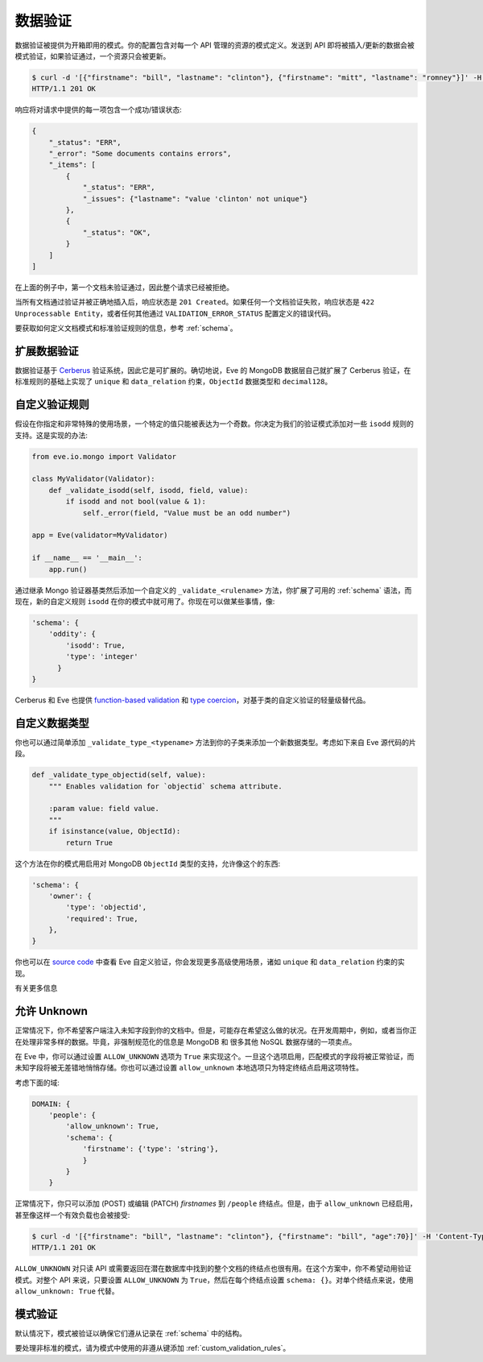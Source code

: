 .. _validation:

数据验证
===============
数据验证被提供为开箱即用的模式。你的配置包含对每一个 API 管理的资源的模式定义。发送到 API 即将被插入/更新的数据会被模式验证，如果验证通过，一个资源只会被更新。

.. code-block:: console

    $ curl -d '[{"firstname": "bill", "lastname": "clinton"}, {"firstname": "mitt", "lastname": "romney"}]' -H 'Content-Type: application/json' http://eve-demo.herokuapp.com/people
    HTTP/1.1 201 OK

响应将对请求中提供的每一项包含一个成功/错误状态:

.. code-block:: javascript

    {
        "_status": "ERR",
        "_error": "Some documents contains errors",
        "_items": [
            {
                "_status": "ERR",
                "_issues": {"lastname": "value 'clinton' not unique"}
            },
            {
                "_status": "OK",
            }
        ]
    ]

在上面的例子中，第一个文档未验证通过，因此整个请求已经被拒绝。

当所有文档通过验证并被正确地插入后，响应状态是 ``201 Created``。如果任何一个文档验证失败，响应状态是 ``422 Unprocessable Entity``，或者任何其他通过 ``VALIDATION_ERROR_STATUS`` 配置定义的错误代码。

要获取如何定义文档模式和标准验证规则的信息，参考 :ref:`schema`。

扩展数据验证
-------------------------
数据验证基于 Cerberus_ 验证系统，因此它是可扩展的。确切地说，Eve 的 MongoDB 数据层自己就扩展了 Cerberus 验证，在标准规则的基础上实现了 ``unique`` 和 ``data_relation`` 约束，``ObjectId`` 数据类型和 ``decimal128``。

.. _custom_validation_rules:

自定义验证规则
------------------------
假设在你指定和非常特殊的使用场景，一个特定的值只能被表达为一个奇数。你决定为我们的验证模式添加对一些 ``isodd`` 规则的支持。这是实现的办法:

.. code-block:: python

    from eve.io.mongo import Validator

    class MyValidator(Validator):
        def _validate_isodd(self, isodd, field, value):
            if isodd and not bool(value & 1):
                self._error(field, "Value must be an odd number")

    app = Eve(validator=MyValidator)

    if __name__ == '__main__':
        app.run()

通过继承 Mongo 验证器基类然后添加一个自定义的 ``_validate_<rulename>`` 方法，你扩展了可用的 :ref:`schema` 语法，而现在，新的自定义规则 ``isodd`` 在你的模式中就可用了。你现在可以做某些事情，像:

.. code-block:: python

    'schema': {
        'oddity': {
            'isodd': True,
            'type': 'integer'
          }
    }

Cerberus 和 Eve 也提供 `function-based validation`_ 和 `type coercion`_，对基于类的自定义验证的轻量级替代品。

自定义数据类型
-----------------
你也可以通过简单添加 ``_validate_type_<typename>`` 方法到你的子类来添加一个新数据类型。考虑如下来自 Eve 源代码的片段。

.. code-block:: python

    def _validate_type_objectid(self, value):
        """ Enables validation for `objectid` schema attribute.

        :param value: field value.
        """
        if isinstance(value, ObjectId):
            return True

这个方法在你的模式用启用对 MongoDB ``ObjectId`` 类型的支持，允许像这个的东西:

.. code-block:: python

    'schema': {
        'owner': {
            'type': 'objectid',
            'required': True,
        },
    }

你也可以在 `source code`_ 中查看 Eve 自定义验证，你会发现更多高级使用场景，诸如 ``unique`` 和 ``data_relation`` 约束的实现。

有关更多信息

.. 注意::

    我们只是划破了数据验证的表面而已。请确保查看 Cerberus_ 文档来获取可用验证规则和数据类型的一个完整列表。

    也要注意所需的 Cerberus 定在版本 0.9.2，它仍然支持 ``validate_update`` 方法用于 ``PATCH`` 请求。Eve 0.8 版本升级到 Cerberus 1.0+ 已经在计划中。

.. _unknown:

允许 Unknown
--------------------
正常情况下，你不希望客户端注入未知字段到你的文档中。但是，可能存在希望这么做的状况。在开发周期中，例如，或者当你正在处理非常多样的数据。毕竟，非强制规范化的信息是 MongoDB 和 很多其他 NoSQL 数据存储的一项卖点。

在 Eve 中，你可以通过设置 ``ALLOW_UNKNOWN`` 选项为 ``True`` 来实现这个。一旦这个选项启用，匹配模式的字段将被正常验证，而未知字段将被无差错地悄悄存储。你也可以通过设置 ``allow_unknown`` 本地选项只为特定终结点启用这项特性。

考虑下面的域:

.. code-block:: python

    DOMAIN: {
        'people': {
            'allow_unknown': True,
            'schema': {
                'firstname': {'type': 'string'},
                }
            }
        }

正常情况下，你只可以添加 (POST) 或编辑 (PATCH) `firstnames` 到 ``/people`` 终结点。但是，由于 ``allow_unknown`` 已经启用，甚至像这样一个有效负载也会被接受:

.. code-block:: console

    $ curl -d '[{"firstname": "bill", "lastname": "clinton"}, {"firstname": "bill", "age":70}]' -H 'Content-Type: application/json' http://eve-demo.herokuapp.com/people
    HTTP/1.1 201 OK

.. 提示:: 请注意

    要十分小心地使用这项特性。也要意识到，当这个选项启用时，客户端实际上将有能力通过 PATCH (编辑) `添加` 字段。

``ALLOW_UNKNOWN`` 对只读 API 或需要返回在潜在数据库中找到的整个文档的终结点也很有用。在这个方案中，你不希望动用验证模式。对整个 API 来说，只要设置 ``ALLOW_UNKNOWN`` 为 ``True``，然后在每个终结点设置 ``schema: {}``。对单个终结点来说，使用 ``allow_unknown: True`` 代替。

.. _schema_validation:

模式验证
-----------------

默认情况下，模式被验证以确保它们遵从记录在 :ref:`schema` 中的结构。

要处理非标准的模式，请为模式中使用的非遵从键添加 :ref:`custom_validation_rules`。

.. _Cerberus: http://python-cerberus.org
.. _`source code`: https://github.com/pyeve/eve/blob/master/eve/io/mongo/validation.py
.. _`function-based validation`: http://docs.python-cerberus.org/en/latest/customize.html#function-validator
.. _`type coercion`: http://docs.python-cerberus.org/en/latest/usage.html#type-coercion
